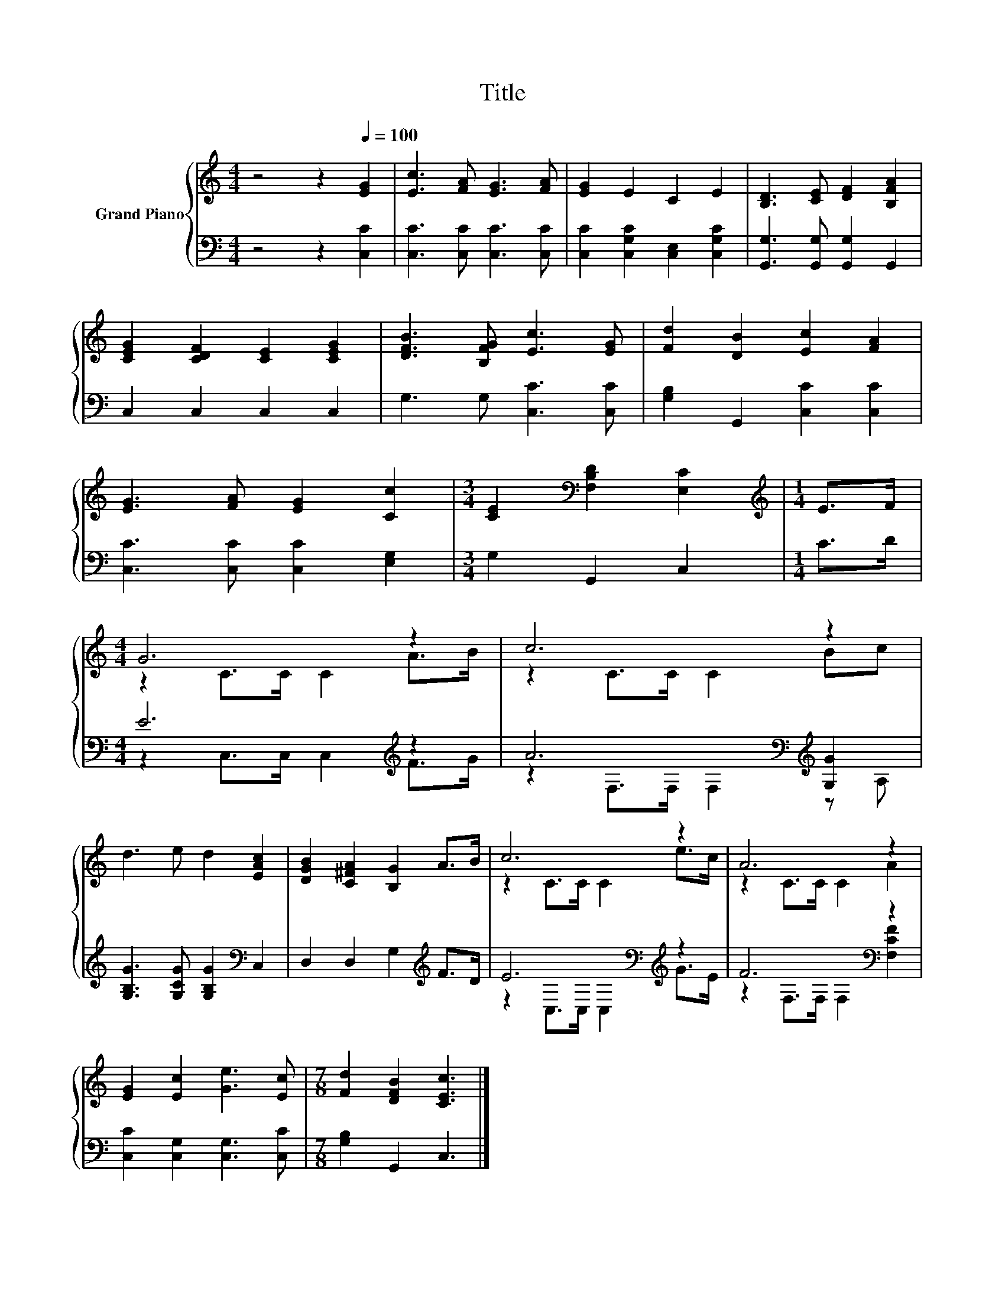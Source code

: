 X:1
T:Title
%%score { ( 1 3 ) | ( 2 4 ) }
L:1/8
M:4/4
K:C
V:1 treble nm="Grand Piano"
V:3 treble 
V:2 bass 
V:4 bass 
V:1
 z4 z2[Q:1/4=100] [EG]2 | [Ec]3 [FA] [EG]3 [FA] | [EG]2 E2 C2 E2 | [B,D]3 [CE] [DF]2 [B,FA]2 | %4
 [CEG]2 [CDF]2 [CE]2 [CEG]2 | [DFB]3 [B,FG] [Ec]3 [EG] | [Fd]2 [DB]2 [Ec]2 [FA]2 | %7
 [EG]3 [FA] [EG]2 [Cc]2 |[M:3/4] [CE]2[K:bass] [F,B,D]2 [E,C]2 |[M:1/4][K:treble] E>F | %10
[M:4/4] G6 z2 | c6 z2 | d3 e d2 [EAc]2 | [DGB]2 [C^FA]2 [B,G]2 A>B | c6 z2 | A6 z2 | %16
 [EG]2 [Ec]2 [Ge]3 [Ec] |[M:7/8] [Fd]2 [DFB]2 [CEc]3 |] %18
V:2
 z4 z2 [C,C]2 | [C,C]3 [C,C] [C,C]3 [C,C] | [C,C]2 [C,G,C]2 [C,E,]2 [C,G,C]2 | %3
 [G,,G,]3 [G,,G,] [G,,G,]2 G,,2 | C,2 C,2 C,2 C,2 | G,3 G, [C,C]3 [C,C] | %6
 [G,B,]2 G,,2 [C,C]2 [C,C]2 | [C,C]3 [C,C] [C,C]2 [E,G,]2 |[M:3/4] G,2 G,,2 C,2 |[M:1/4] C>D | %10
[M:4/4] E6[K:treble] z2 | A6[K:bass][K:treble] [G,G]2 | [G,B,G]3 [G,CG] [G,B,G]2[K:bass] C,2 | %13
 D,2 D,2 G,2[K:treble] F>D | E6[K:bass][K:treble] z2 | F6[K:bass] z2 | %16
 [C,C]2 [C,G,]2 [C,G,]3 [C,C] |[M:7/8] [G,B,]2 G,,2 C,3 |] %18
V:3
 x8 | x8 | x8 | x8 | x8 | x8 | x8 | x8 |[M:3/4] x2[K:bass] x4 |[M:1/4][K:treble] x2 | %10
[M:4/4] z2 C>C C2 A>B | z2 C>C C2 Bc | x8 | x8 | z2 C>C C2 e>c | z2 C>C C2 A2 | x8 |[M:7/8] x7 |] %18
V:4
 x8 | x8 | x8 | x8 | x8 | x8 | x8 | x8 |[M:3/4] x6 |[M:1/4] x2 | %10
[M:4/4] z2 C,>C, C,2[K:treble] F>G | z2[K:bass] F,>F, F,2[K:treble] z A, | x6[K:bass] x2 | %13
 x6[K:treble] x2 | z2[K:bass] C,>C, C,2[K:treble] G>E | z2[K:bass] F,>F, F,2 [F,CF]2 | x8 | %17
[M:7/8] x7 |] %18

